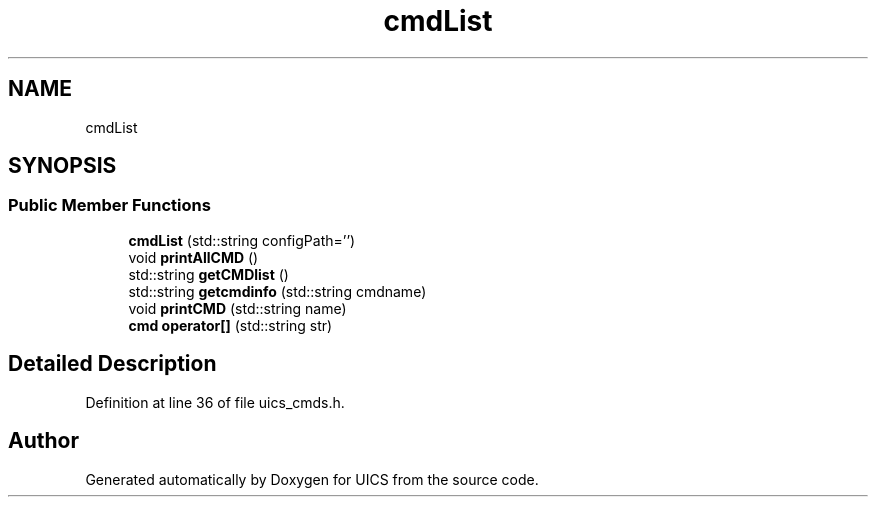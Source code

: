 .TH "cmdList" 3 "Wed Oct 20 2021" "Version 1.0" "UICS" \" -*- nroff -*-
.ad l
.nh
.SH NAME
cmdList
.SH SYNOPSIS
.br
.PP
.SS "Public Member Functions"

.in +1c
.ti -1c
.RI "\fBcmdList\fP (std::string configPath='')"
.br
.ti -1c
.RI "void \fBprintAllCMD\fP ()"
.br
.ti -1c
.RI "std::string \fBgetCMDlist\fP ()"
.br
.ti -1c
.RI "std::string \fBgetcmdinfo\fP (std::string cmdname)"
.br
.ti -1c
.RI "void \fBprintCMD\fP (std::string name)"
.br
.ti -1c
.RI "\fBcmd\fP \fBoperator[]\fP (std::string str)"
.br
.in -1c
.SH "Detailed Description"
.PP 
Definition at line 36 of file uics_cmds\&.h\&.

.SH "Author"
.PP 
Generated automatically by Doxygen for UICS from the source code\&.
